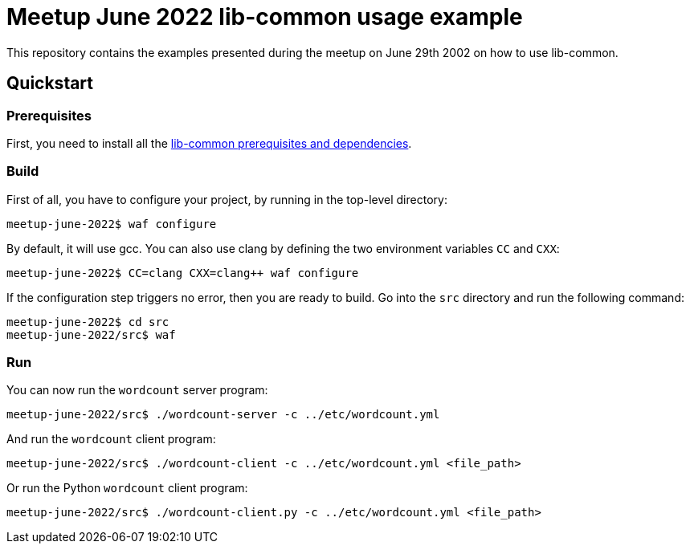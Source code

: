 = Meetup June 2022 lib-common usage example

This repository contains the examples presented during the meetup on June 29th
2002 on how to use lib-common.

== Quickstart

=== Prerequisites

First, you need to install all the
https://github.com/Intersec/lib-common/#quickstart[lib-common prerequisites
and dependencies].

=== Build

First of all, you have to configure your project, by running in the top-level
directory:
---------------------------------
meetup-june-2022$ waf configure
---------------------------------

By default, it will use gcc. You can also use clang by defining the two
environment variables `CC` and `CXX`:
---------------------------------
meetup-june-2022$ CC=clang CXX=clang++ waf configure
---------------------------------

If the configuration step triggers no error, then you are ready to build.
Go into the `src` directory and run the following command:
----------------------------------
meetup-june-2022$ cd src
meetup-june-2022/src$ waf
----------------------------------

=== Run

You can now run the `wordcount` server program:
----------------------------------
meetup-june-2022/src$ ./wordcount-server -c ../etc/wordcount.yml
----------------------------------

And run the `wordcount` client program:
----------------------------------
meetup-june-2022/src$ ./wordcount-client -c ../etc/wordcount.yml <file_path>
----------------------------------

Or run the Python `wordcount` client program:
----------------------------------
meetup-june-2022/src$ ./wordcount-client.py -c ../etc/wordcount.yml <file_path>
----------------------------------
